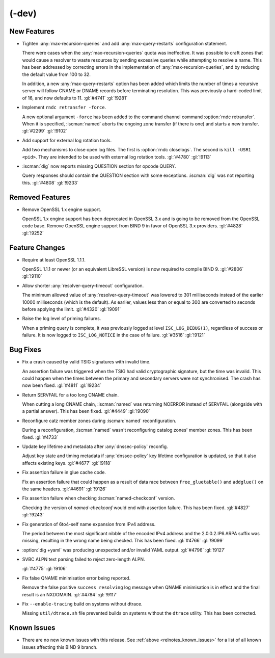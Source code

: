 .. Copyright (C) Internet Systems Consortium, Inc. ("ISC")
..
.. SPDX-License-Identifier: MPL-2.0
..
.. This Source Code Form is subject to the terms of the Mozilla Public
.. License, v. 2.0.  If a copy of the MPL was not distributed with this
.. file, you can obtain one at https://mozilla.org/MPL/2.0/.
..
.. See the COPYRIGHT file distributed with this work for additional
.. information regarding copyright ownership.

(-dev)
------

New Features
~~~~~~~~~~~~

- Tighten :any:`max-recursion-queries` and add :any:`max-query-restarts`
  configuration statement.

  There were cases when the :any:`max-recursion-queries`
  quota was ineffective. It was possible to craft zones that would cause
  a resolver to waste resources by sending excessive queries while
  attempting to resolve a name. This has been addressed by correcting
  errors in the implementation of :any:`max-recursion-queries`, and by
  reducing the default value from 100 to 32.

  In addition, a new :any:`max-query-restarts` option has been added
  which limits the number of times a recursive server will follow CNAME
  or DNAME records before terminating resolution. This was previously a
  hard-coded limit of 16, and now defaults to 11. :gl:`#4741`
  :gl:`!9281`

- Implement ``rndc retransfer -force``.

  A new optional argument ``-force`` has been added to the command
  channel command :option:`rndc retransfer`. When it is specified,
  :iscman:`named` aborts the ongoing zone transfer (if there is one) and
  starts a new transfer.  :gl:`#2299` :gl:`!9102`

- Add support for external log rotation tools.

  Add two mechanisms to close open log files. The first is :option:`rndc
  closelogs`. The second is ``kill -USR1 <pid>``. They are intended to
  be used with external log rotation tools. :gl:`#4780` :gl:`!9113`

- :iscman:`dig` now reports missing QUESTION section for opcode QUERY.

  Query responses should contain the QUESTION section with some
  exceptions. :iscman:`dig` was not reporting this. :gl:`#4808`
  :gl:`!9233`

Removed Features
~~~~~~~~~~~~~~~~

- Remove OpenSSL 1.x engine support.

  OpenSSL 1.x engine support has been deprecated in OpenSSL 3.x and is
  going to be removed from the OpenSSL code base. Remove OpenSSL engine
  support from BIND 9 in favor of OpenSSL 3.x providers.  :gl:`#4828`
  :gl:`!9252`

Feature Changes
~~~~~~~~~~~~~~~

- Require at least OpenSSL 1.1.1.

  OpenSSL 1.1.1 or newer (or an equivalent LibreSSL version) is now
  required to compile BIND 9. :gl:`#2806` :gl:`!9110`

- Allow shorter :any:`resolver-query-timeout` configuration.

  The minimum allowed value of :any:`resolver-query-timeout` was lowered
  to 301 milliseconds instead of the earlier 10000 milliseconds (which
  is the default). As earlier, values less than or equal to 300 are
  converted to seconds before applying the limit. :gl:`#4320`
  :gl:`!9091`

- Raise the log level of priming failures.

  When a priming query is complete, it was previously logged at level
  ``ISC_LOG_DEBUG(1)``, regardless of success or failure. It is now
  logged to ``ISC_LOG_NOTICE`` in the case of failure. :gl:`#3516`
  :gl:`!9121`

Bug Fixes
~~~~~~~~~

- Fix a crash caused by valid TSIG signatures with invalid time.

  An assertion failure was triggered when the TSIG had valid
  cryptographic signature, but the time was invalid. This could happen
  when the times between the primary and secondary servers were not
  synchronised. The crash has now been fixed. :gl:`#4811` :gl:`!9234`

- Return SERVFAIL for a too long CNAME chain.

  When cutting a long CNAME chain, :iscman:`named` was returning NOERROR
  instead of SERVFAIL (alongside with a partial answer). This has been
  fixed. :gl:`#4449` :gl:`!9090`

- Reconfigure catz member zones during :iscman:`named` reconfiguration.

  During a reconfiguration, :iscman:`named` wasn't reconfiguring catalog
  zones' member zones. This has been fixed. :gl:`#4733`

- Update key lifetime and metadata after :any:`dnssec-policy` reconfig.

  Adjust key state and timing metadata if :any:`dnssec-policy` key
  lifetime configuration is updated, so that it also affects existing
  keys. :gl:`#4677` :gl:`!9118`

- Fix assertion failure in glue cache code.

  Fix an assertion failure that could happen as a result of data race
  between ``free_gluetable()`` and ``addglue()`` on the same headers.
  :gl:`#4691` :gl:`!9126`

- Fix assertion failure when checking :iscman:`named-checkconf` version.

  Checking the version of `named-checkconf` would end with assertion
  failure. This has been fixed. :gl:`#4827` :gl:`!9243`

- Fix generation of 6to4-self name expansion from IPv4 address.

  The period between the most significant nibble of the encoded IPv4
  address and the 2.0.0.2.IP6.ARPA suffix was missing, resulting in the
  wrong name being checked. This has been fixed. :gl:`#4766` :gl:`!9099`

- :option:`dig +yaml` was producing unexpected and/or invalid YAML
  output. :gl:`#4796` :gl:`!9127`

- SVBC ALPN text parsing failed to reject zero-length ALPN.

  :gl:`#4775` :gl:`!9106`

- Fix false QNAME minimisation error being reported.

  Remove the false positive ``success resolving`` log message when QNAME
  minimisation is in effect and the final result is an NXDOMAIN.
  :gl:`#4784` :gl:`!9117`

- Fix ``--enable-tracing`` build on systems without dtrace.

  Missing ``util/dtrace.sh`` file prevented builds on systems without
  the ``dtrace`` utility. This has been corrected.

Known Issues
~~~~~~~~~~~~

- There are no new known issues with this release. See :ref:`above
  <relnotes_known_issues>` for a list of all known issues affecting this
  BIND 9 branch.
